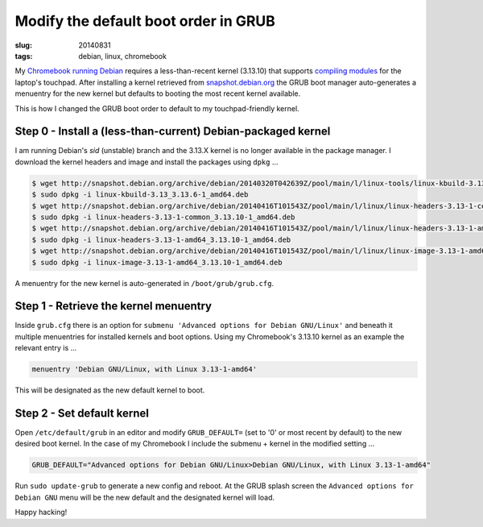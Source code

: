 =====================================
Modify the default boot order in GRUB
=====================================

:slug: 20140831
:tags: debian, linux, chromebook

My `Chromebook running Debian <http://www.circuidipity.com/c720-sidbook.html>`_ requires a less-than-recent kernel (3.13.10) that supports `compiling modules <https://github.com/vonbrownie/linux-post-install/blob/master/extra/c720_sidbook/scripts/c720-kernel-mods.sh>`_ for the laptop's touchpad. After installing a kernel retrieved from `snapshot.debian.org <http://snapshot.debian.org>`_ the GRUB boot manager auto-generates a menuentry for the new kernel but defaults to booting the most recent kernel available.

This is how I changed the GRUB boot order to default to my touchpad-friendly kernel.

Step 0 - Install a (less-than-current) Debian-packaged kernel
=============================================================

I am running Debian's *sid* (unstable) branch and the 3.13.X kernel is no longer available in the package manager. I download the kernel headers and image and install the packages using ``dpkg`` ...

.. code-block:: bash

    $ wget http://snapshot.debian.org/archive/debian/20140320T042639Z/pool/main/l/linux-tools/linux-kbuild-3.13_3.13.6-1_amd64.deb
    $ sudo dpkg -i linux-kbuild-3.13_3.13.6-1_amd64.deb
    $ wget http://snapshot.debian.org/archive/debian/20140416T101543Z/pool/main/l/linux/linux-headers-3.13-1-common_3.13.10-1_amd64.deb
    $ sudo dpkg -i linux-headers-3.13-1-common_3.13.10-1_amd64.deb
    $ wget http://snapshot.debian.org/archive/debian/20140416T101543Z/pool/main/l/linux/linux-headers-3.13-1-amd64_3.13.10-1_amd64.deb
    $ sudo dpkg -i linux-headers-3.13-1-amd64_3.13.10-1_amd64.deb
    $ wget http://snapshot.debian.org/archive/debian/20140416T101543Z/pool/main/l/linux/linux-image-3.13-1-amd64_3.13.10-1_amd64.deb
    $ sudo dpkg -i linux-image-3.13-1-amd64_3.13.10-1_amd64.deb

A menuentry for the new kernel is auto-generated in ``/boot/grub/grub.cfg``.

Step 1 - Retrieve the kernel menuentry
======================================

Inside ``grub.cfg`` there is an option for ``submenu 'Advanced options for Debian GNU/Linux'`` and beneath it multiple menuentries for installed kernels and boot options. Using my Chromebook's 3.13.10 kernel as an example the relevant entry is ...

.. code-block:: bash

    menuentry 'Debian GNU/Linux, with Linux 3.13-1-amd64'

This will be designated as the new default kernel to boot.

Step 2 - Set default kernel
===========================

Open ``/etc/default/grub`` in an editor and modify ``GRUB_DEFAULT=`` (set to '0' or most recent by default) to the new desired boot kernel. In the case of my Chromebook I include the submenu + kernel in the modified setting ...

.. code-block:: bash

    GRUB_DEFAULT="Advanced options for Debian GNU/Linux>Debian GNU/Linux, with Linux 3.13-1-amd64"

Run ``sudo update-grub`` to generate a new config and reboot. At the GRUB splash screen the ``Advanced options for Debian GNU`` menu will be the new default and the designated kernel will load.

Happy hacking!
